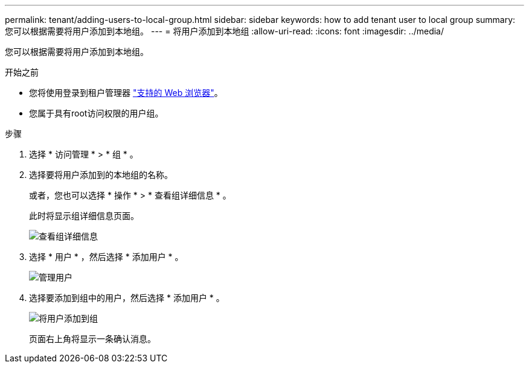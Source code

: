 ---
permalink: tenant/adding-users-to-local-group.html 
sidebar: sidebar 
keywords: how to add tenant user to local group 
summary: 您可以根据需要将用户添加到本地组。 
---
= 将用户添加到本地组
:allow-uri-read: 
:icons: font
:imagesdir: ../media/


[role="lead"]
您可以根据需要将用户添加到本地组。

.开始之前
* 您将使用登录到租户管理器 link:../admin/web-browser-requirements.html["支持的 Web 浏览器"]。
* 您属于具有root访问权限的用户组。


.步骤
. 选择 * 访问管理 * > * 组 * 。
. 选择要将用户添加到的本地组的名称。
+
或者，您也可以选择 * 操作 * > * 查看组详细信息 * 。

+
此时将显示组详细信息页面。

+
image::../media/tenant_group_details.png[查看组详细信息]

. 选择 * 用户 * ，然后选择 * 添加用户 * 。
+
image::../media/manage_users.png[管理用户]

. 选择要添加到组中的用户，然后选择 * 添加用户 * 。
+
image::../media/add_users_to_group.png[将用户添加到组]

+
页面右上角将显示一条确认消息。


